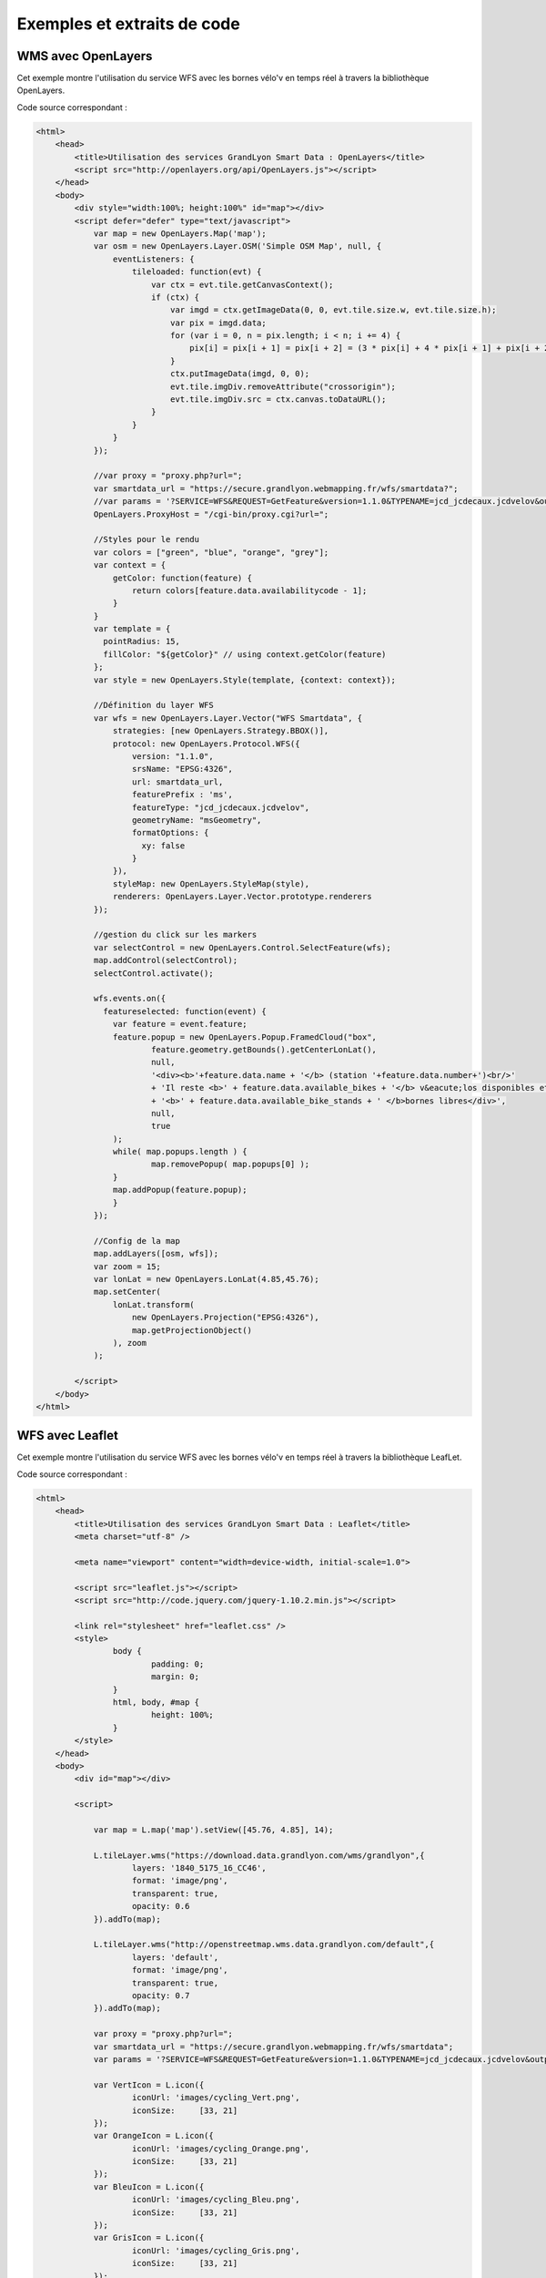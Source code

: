 Exemples et extraits de code
==============================

WMS avec OpenLayers
-------------------
Cet exemple montre l'utilisation du service WFS avec les bornes vélo'v en temps réel à travers la bibliothèque OpenLayers.

.. image:: _static/openlayers.png

Code source correspondant :

.. code-block:: html

    <html>
        <head>
            <title>Utilisation des services GrandLyon Smart Data : OpenLayers</title>
            <script src="http://openlayers.org/api/OpenLayers.js"></script>
        </head>
        <body>
            <div style="width:100%; height:100%" id="map"></div>
            <script defer="defer" type="text/javascript">
                var map = new OpenLayers.Map('map');
                var osm = new OpenLayers.Layer.OSM('Simple OSM Map', null, {
                    eventListeners: {
                        tileloaded: function(evt) {
                            var ctx = evt.tile.getCanvasContext();
                            if (ctx) {
                                var imgd = ctx.getImageData(0, 0, evt.tile.size.w, evt.tile.size.h);
                                var pix = imgd.data;
                                for (var i = 0, n = pix.length; i < n; i += 4) {
                                    pix[i] = pix[i + 1] = pix[i + 2] = (3 * pix[i] + 4 * pix[i + 1] + pix[i + 2]) / 8;
                                }
                                ctx.putImageData(imgd, 0, 0);
                                evt.tile.imgDiv.removeAttribute("crossorigin");
                                evt.tile.imgDiv.src = ctx.canvas.toDataURL();
                            }
                        }
                    }
                });
        
                //var proxy = "proxy.php?url=";
                var smartdata_url = "https://secure.grandlyon.webmapping.fr/wfs/smartdata?";
                //var params = '?SERVICE=WFS&REQUEST=GetFeature&version=1.1.0&TYPENAME=jcd_jcdecaux.jcdvelov&outputformat=geojson';
                OpenLayers.ProxyHost = "/cgi-bin/proxy.cgi?url=";
                
                //Styles pour le rendu
                var colors = ["green", "blue", "orange", "grey"];
                var context = {
                    getColor: function(feature) {  
                        return colors[feature.data.availabilitycode - 1];
                    }
                }  
                var template = {
                  pointRadius: 15,
                  fillColor: "${getColor}" // using context.getColor(feature)
                };
                var style = new OpenLayers.Style(template, {context: context});
                
                //Définition du layer WFS
                var wfs = new OpenLayers.Layer.Vector("WFS Smartdata", {
                    strategies: [new OpenLayers.Strategy.BBOX()],
                    protocol: new OpenLayers.Protocol.WFS({
                        version: "1.1.0",
                        srsName: "EPSG:4326",
                        url: smartdata_url,
                        featurePrefix : 'ms',
                        featureType: "jcd_jcdecaux.jcdvelov",
                        geometryName: "msGeometry",
                        formatOptions: {
                          xy: false
                        }
                    }),
                    styleMap: new OpenLayers.StyleMap(style),
                    renderers: OpenLayers.Layer.Vector.prototype.renderers
                });
                     
                //gestion du click sur les markers
                var selectControl = new OpenLayers.Control.SelectFeature(wfs);
                map.addControl(selectControl);
                selectControl.activate();
                
                wfs.events.on({ 
                  featureselected: function(event) {
                    var feature = event.feature;
                    feature.popup = new OpenLayers.Popup.FramedCloud("box",
                            feature.geometry.getBounds().getCenterLonLat(),
                            null,
                            '<div><b>'+feature.data.name + '</b> (station '+feature.data.number+')<br/>'
                            + 'Il reste <b>' + feature.data.available_bikes + '</b> v&eacute;los disponibles et '
                            + '<b>' + feature.data.available_bike_stands + ' </b>bornes libres</div>',
                            null,
                            true
                    );
                    while( map.popups.length ) {
                            map.removePopup( map.popups[0] );
                    }
                    map.addPopup(feature.popup);
                    }
                });
        
                //Config de la map
                map.addLayers([osm, wfs]);
                var zoom = 15;
                var lonLat = new OpenLayers.LonLat(4.85,45.76);
                map.setCenter(
                    lonLat.transform(
                        new OpenLayers.Projection("EPSG:4326"),
                        map.getProjectionObject()
                    ), zoom
                ); 
    
            </script>
        </body>
    </html>


WFS avec Leaflet
----------------
Cet exemple montre l'utilisation du service WFS avec les bornes vélo'v en temps réel à travers la bibliothèque LeafLet.

.. image:: _static/leaflet.png

Code source correspondant :

.. code-block:: html

    <html>
        <head>
            <title>Utilisation des services GrandLyon Smart Data : Leaflet</title>
            <meta charset="utf-8" />
    
            <meta name="viewport" content="width=device-width, initial-scale=1.0">
                    
            <script src="leaflet.js"></script>
            <script src="http://code.jquery.com/jquery-1.10.2.min.js"></script>
            
            <link rel="stylesheet" href="leaflet.css" />
            <style>
                    body {
                            padding: 0;
                            margin: 0;
                    }
                    html, body, #map {
                            height: 100%;
                    }
            </style>
        </head>
        <body>
            <div id="map"></div>
    
            <script>

		var map = L.map('map').setView([45.76, 4.85], 14);

		L.tileLayer.wms("https://download.data.grandlyon.com/wms/grandlyon",{
			layers: '1840_5175_16_CC46',
			format: 'image/png',
			transparent: true,    
			opacity: 0.6       
                }).addTo(map);
		
		L.tileLayer.wms("http://openstreetmap.wms.data.grandlyon.com/default",{
			layers: 'default',
			format: 'image/png', 
			transparent: true,    
			opacity: 0.7       
                }).addTo(map);
		
		var proxy = "proxy.php?url=";
		var smartdata_url = "https://secure.grandlyon.webmapping.fr/wfs/smartdata";
		var params = '?SERVICE=WFS&REQUEST=GetFeature&version=1.1.0&TYPENAME=jcd_jcdecaux.jcdvelov&outputformat=geojson';
		
		var VertIcon = L.icon({
			iconUrl: 'images/cycling_Vert.png',
			iconSize:     [33, 21]
		});
		var OrangeIcon = L.icon({
			iconUrl: 'images/cycling_Orange.png',
			iconSize:     [33, 21]
		});
		var BleuIcon = L.icon({
			iconUrl: 'images/cycling_Bleu.png',
			iconSize:     [33, 21]
		});
		var GrisIcon = L.icon({
			iconUrl: 'images/cycling_Gris.png',
			iconSize:     [33, 21]
		});
		
		$.get(proxy + encodeURIComponent(smartdata_url + params), function(json){
			var obj = $.parseJSON(json);
			// Add markers
			for(i=0;i<obj.features.length;i++) {
				//create feature from json
				var ftr = obj.features[i];
				// set marker options from properties
				var options = {
					gid: ftr.properties.gid,
					number: ftr.properties.number,
					name: ftr.properties.name,
					available_bikes: ftr.properties.available_bikes,
					available_bike_stands: ftr.properties.available_bike_stands
				};
				//set marker icon from availability
				switch(ftr.properties.availability){
					case 'Vert':
						options.icon = VertIcon;
						break;
					case 'Orange':
						options.icon = OrangeIcon;
						break;
					case 'Bleu' :
						options.icon = BleuIcon;
						break;
					default :
						options.icon = GrisIcon;
				}
				//add marker to map
				var point = L.marker([ftr.geometry.coordinates[1],ftr.geometry.coordinates[0]],options).addTo(map);
				//define popup on click
				point.bindPopup(
					'<b>'+ point.options.name + '</b> (station '+point.options.number+')<br/>'
					+ 'Il reste <b>' + point.options.available_bikes + '</b> v&eacute;los disponibles et <b>' + point.options.available_bike_stands + ' </b>bornes libres',
					{
					closeButton: false
					}
				);
				
			}
		});

            </script>
        </body>
    </html>


KML avec l'API Maps de Google
------------------------------------

Cet exemple montre l'utilisation du service KML avec les bornes vélo'v à travers l'API Google Maps v3. Nécessite une clé pour l'API.

.. image:: _static/google.png

Code source correspondant :

.. code-block:: html
   
    <html>
        <head>
            <title>Utilisation des services GrandLyon Smart Data : Google API</title>
            <meta name="viewport" content="initial-scale=1.0, user-scalable=no" />
            <style type="text/css">
              html { height: 100% }
              body { height: 100%; margin: 0; padding: 0 }
              #map-canvas { height: 100% }
            </style>
            <script type="text/javascript" src="https://maps.googleapis.com/maps/api/js?key=AIzaSyASFkl33e0jJHEftd8aW4ZA9TxZc-t--vY&sensor=false">
            </script>
        
            <script type="text/javascript">
              function initialize() {
                //Init map
                var mapOptions = {
                  center: new google.maps.LatLng(45.76, 4.85),
                  zoom: 13
                };
                var map = new google.maps.Map(document.getElementById("map-canvas"),
                    mapOptions);
                
                //Add WMS layer
                var urlWMS = "https://download.data.grandlyon.com/wms/grandlyon?REQUEST=GetMap&SERVICE=WMS&VERSION=1.3.0&CRS=EPSG:4171"
                        + "&LAYERS=pvo_patrimoine_voirie.pvoamenagementcyclable"
                        + "&FORMAT=image/png&TRANSPARENT=TRUE&WIDTH=256&HEIGHT=256";
                        
                var WMS_Layer = new google.maps.ImageMapType({
                    getTileUrl: function (coord, zoom) {
                        var projection = map.getProjection();
                        var zoomfactor = Math.pow(2, zoom);
                        var LL_upperleft = projection.fromPointToLatLng(new google.maps.Point(coord.x * 256 / zoomfactor, coord.y * 256 / zoomfactor));
                        var LL_lowerRight = projection.fromPointToLatLng(new google.maps.Point((coord.x + 1) * 256 / zoomfactor, (coord.y + 1) * 256 / zoomfactor));
                        var bbox =  "&bbox=" + LL_lowerRight.lat() + "," + LL_upperleft.lng() + "," + LL_upperleft.lat() + "," + LL_lowerRight.lng();						   
                        var url = urlWMS + bbox;
                        return url;
                    },
                    tileSize: new google.maps.Size(256, 256),
                    isPng: true
                });
                
                map.overlayMapTypes.push(WMS_Layer);
                
                //Add KML layer
                var KML_Layer = new google.maps.KmlLayer({
                  url: 'https://download.data.grandlyon.com/kml/grandlyon/?request=layer&typename=pvo_patrimoine_voirie.pvostationvelov'
                });
                KML_Layer.setMap(map);
          
              }
              google.maps.event.addDomListener(window, 'load', initialize);
            </script>
        
        </head>
        <body>
            <div id="map-canvas"/>
        </body>
    </html>